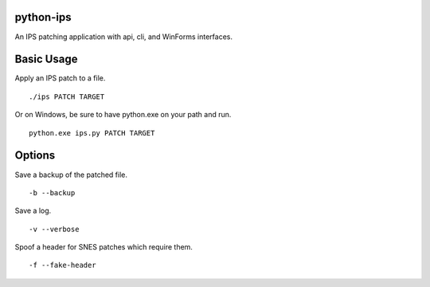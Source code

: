 python-ips
----------

An IPS patching application with api, cli, and WinForms interfaces.

Basic Usage
-----------

Apply an IPS patch to a file.

::

    ./ips PATCH TARGET 

Or on Windows, be sure to have python.exe on your path and run.

::

    python.exe ips.py PATCH TARGET


Options
-------

Save a backup of the patched file.

::

    -b --backup

Save a log.

::

    -v --verbose

Spoof a header for SNES patches which require them.

::

    -f --fake-header

